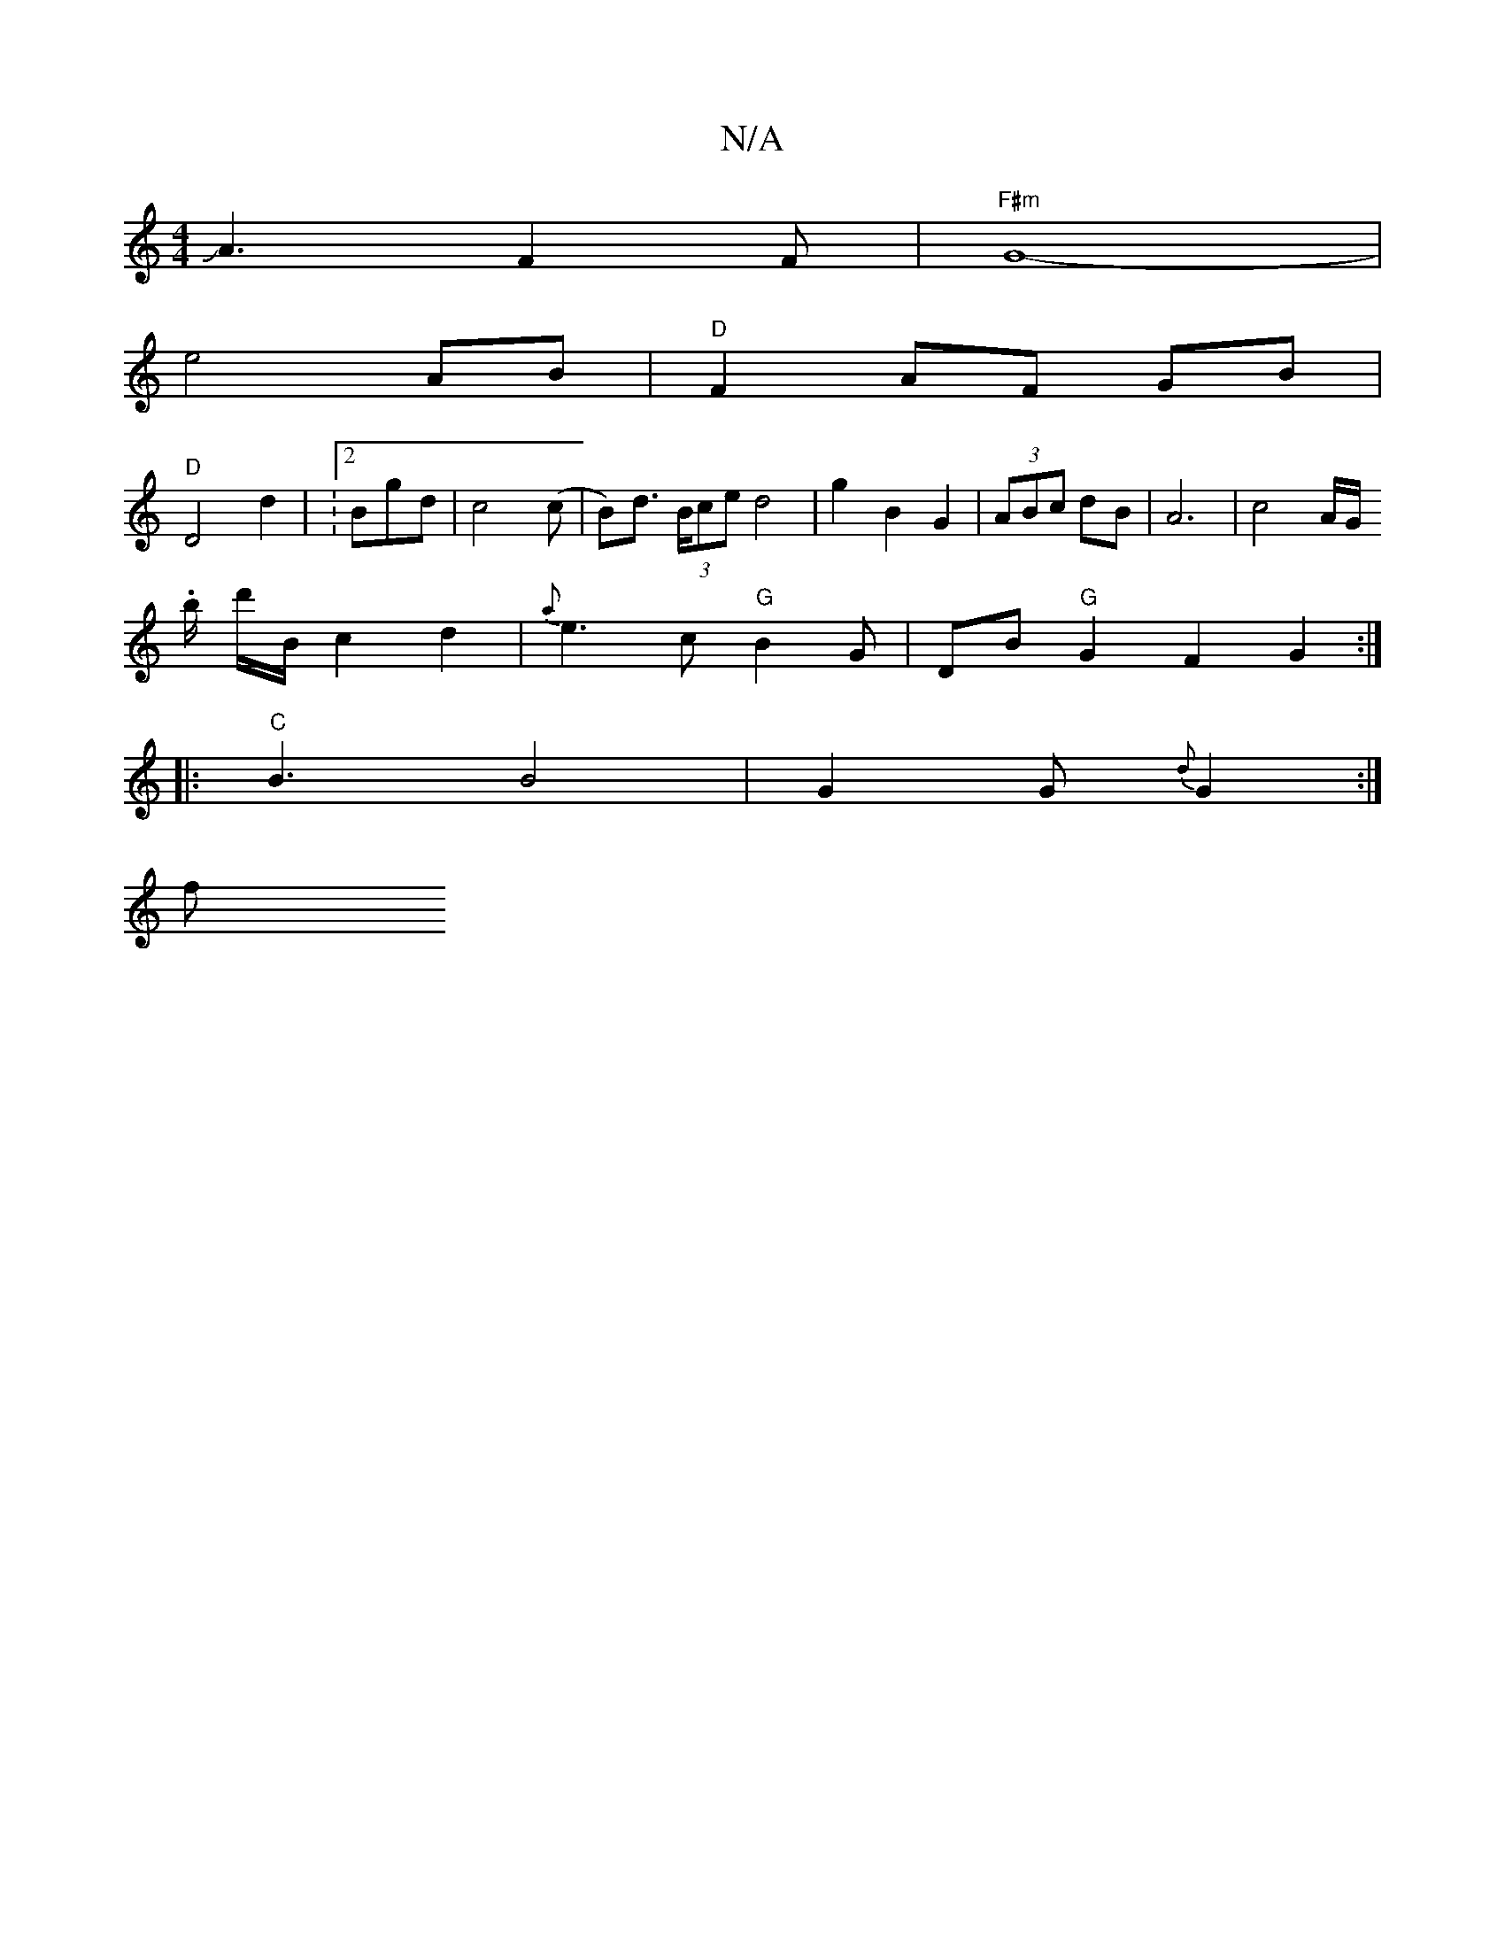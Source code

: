 X:1
T:N/A
M:4/4
R:N/A
K:Cmajor
1 JA3 F2 F|"F#m"G8-|
e4 AB |"D"F2 AF GB |
"D"D4 d2 | V:2 Bgd |c4(c | B)d (3>Bce d4-|g2 B2 G2 |(3ABc dB | A6- | c4A/2G/.
b/ d'/2B/2 c2d2 | {a}e3c "G"B2G | DB "G" G2 F2 G2:|
|:"C"B3 B4 | G2 G {d}G2 :|
f